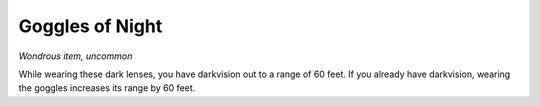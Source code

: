 
.. _srd_Goggles-of-Night:

Goggles of Night
------------------------------------------------------


*Wondrous item, uncommon*

While wearing these dark lenses, you have darkvision out to a range of
60 feet. If you already have darkvision, wearing the goggles increases
its range by 60 feet.

